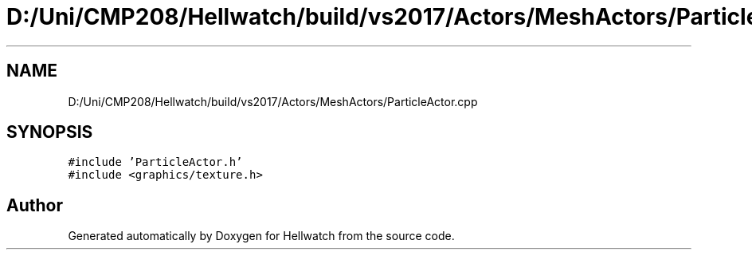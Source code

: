 .TH "D:/Uni/CMP208/Hellwatch/build/vs2017/Actors/MeshActors/ParticleActor.cpp" 3 "Thu Apr 27 2023" "Hellwatch" \" -*- nroff -*-
.ad l
.nh
.SH NAME
D:/Uni/CMP208/Hellwatch/build/vs2017/Actors/MeshActors/ParticleActor.cpp
.SH SYNOPSIS
.br
.PP
\fC#include 'ParticleActor\&.h'\fP
.br
\fC#include <graphics/texture\&.h>\fP
.br

.SH "Author"
.PP 
Generated automatically by Doxygen for Hellwatch from the source code\&.
